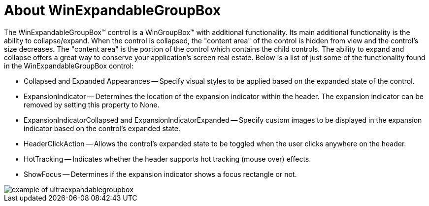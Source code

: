 ﻿////

|metadata|
{
    "name": "winexpandablegroupbox-about-winexpandablegroupbox",
    "controlName": [],
    "tags": [],
    "guid": "{0F94C896-AC52-42B9-921C-D7FA60DCDB50}",  
    "buildFlags": [],
    "createdOn": "0001-01-01T00:00:00Z"
}
|metadata|
////

= About WinExpandableGroupBox

The WinExpandableGroupBox™ control is a WinGroupBox™ with additional functionality. Its main additional functionality is the ability to collapse/expand. When the control is collapsed, the "content area" of the control is hidden from view and the control's size decreases. The "content area" is the portion of the control which contains the child controls. The ability to expand and collapse offers a great way to conserve your application's screen real estate. Below is a list of just some of the functionality found in the WinExpandableGroupBox control:

* Collapsed and Expanded Appearances -- Specify visual styles to be applied based on the expanded state of the control.
* ExpansionIndicator -- Determines the location of the expansion indicator within the header. The expansion indicator can be removed by setting this property to None.
* ExpansionIndicatorCollapsed and ExpansionIndicatorExpanded -- Specify custom images to be displayed in the expansion indicator based on the control's expanded state.
* HeaderClickAction -- Allows the control's expanded state to be toggled when the user clicks anywhere on the header.
* HotTracking -- Indicates whether the header supports hot tracking (mouse over) effects.
* ShowFocus -- Determines if the expansion indicator shows a focus rectangle or not.

image::Images\WinMisc_Overview_04.PNG[example of ultraexpandablegroupbox]
